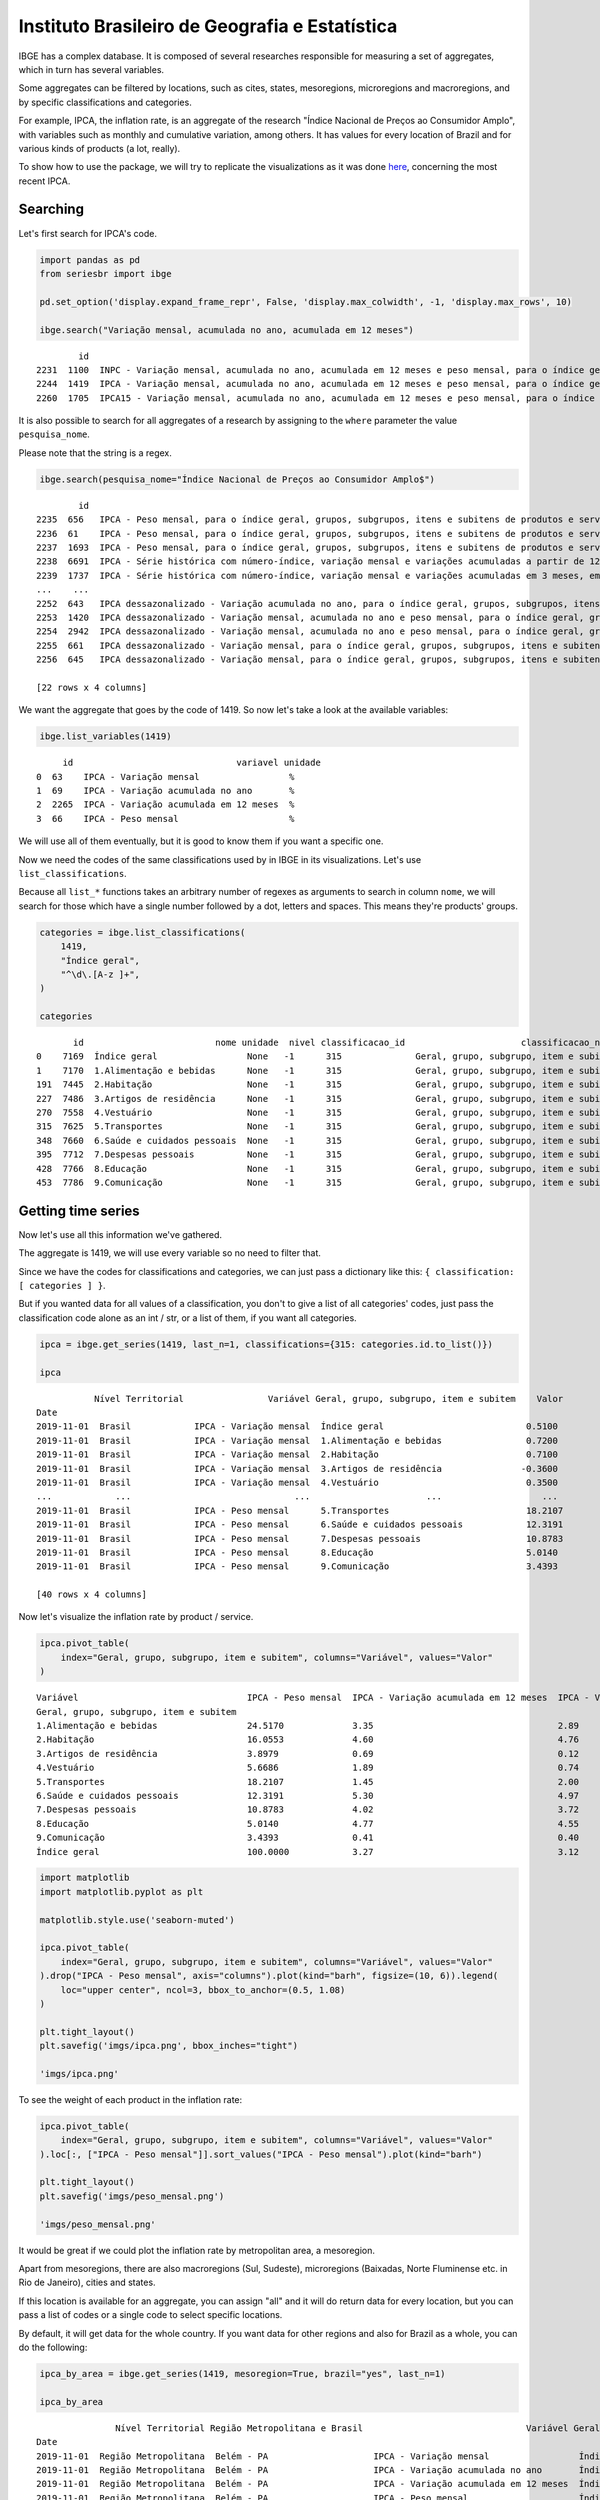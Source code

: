 Instituto Brasileiro de Geografia e Estatística
===============================================

IBGE has a complex database. It is composed of several researches
responsible for measuring a set of aggregates, which in turn has several
variables.

Some aggregates can be filtered by locations, such as cites, states,
mesoregions, microregions and macroregions, and by specific
classifications and categories.

For example, IPCA, the inflation rate, is an aggregate of the research
"Índice Nacional de Preços ao Consumidor Amplo", with variables such as
monthly and cumulative variation, among others. It has values for every
location of Brazil and for various kinds of products (a lot, really).

To show how to use the package, we will try to replicate the
visualizations as it was done
`here <https://sidra.ibge.gov.br/home/ipca/brasil>`__, concerning the
most recent IPCA.

Searching
---------

Let's first search for IPCA's code.

.. code:: python

   import pandas as pd
   from seriesbr import ibge

   pd.set_option('display.expand_frame_repr', False, 'display.max_colwidth', -1, 'display.max_rows', 10)

   ibge.search("Variação mensal, acumulada no ano, acumulada em 12 meses")

::

           id                                                                                                                                                                                           nome pesquisa_id                                     pesquisa_nome
   2231  1100  INPC - Variação mensal, acumulada no ano, acumulada em 12 meses e peso mensal, para o índice geral, grupos, subgrupos, itens e subitens de produtos e serviços (a partir de janeiro/2012)      PC          Índice Nacional de Preços ao Consumidor         
   2244  1419  IPCA - Variação mensal, acumulada no ano, acumulada em 12 meses e peso mensal, para o índice geral, grupos, subgrupos, itens e subitens de produtos e serviços (a partir de janeiro/2012)      IA          Índice Nacional de Preços ao Consumidor Amplo   
   2260  1705  IPCA15 - Variação mensal, acumulada no ano, acumulada em 12 meses e peso mensal, para o índice geral, grupos, subgrupos, itens e subitens de produtos e serviços (a partir de fevereiro/2012)  IQ          Índice Nacional de Preços ao Consumidor Amplo 15

It is also possible to search for all aggregates of a research by
assigning to the ``where`` parameter the value ``pesquisa_nome``.

Please note that the string is a regex.

.. code:: python

   ibge.search(pesquisa_nome="Índice Nacional de Preços ao Consumidor Amplo$")

::

           id                                                                                                                                                                                       nome pesquisa_id                                  pesquisa_nome
   2235  656   IPCA - Peso mensal, para o índice geral, grupos, subgrupos, itens e subitens de produtos e serviços (de agosto/1999 até junho/2006)                                                        IA          Índice Nacional de Preços ao Consumidor Amplo
   2236  61    IPCA - Peso mensal, para o índice geral, grupos, subgrupos, itens e subitens de produtos e serviços (de janeiro/1991 até julho/1999)                                                       IA          Índice Nacional de Preços ao Consumidor Amplo
   2237  1693  IPCA - Peso mensal, para o índice geral, grupos, subgrupos, itens e subitens de produtos e serviços (de julho/1989 até dezembro/1990)                                                      IA          Índice Nacional de Preços ao Consumidor Amplo
   2238  6691  IPCA - Série histórica com número-índice, variação mensal e variações acumuladas a partir de 12 meses (a partir de novembro/2014)                                                          IA          Índice Nacional de Preços ao Consumidor Amplo
   2239  1737  IPCA - Série histórica com número-índice, variação mensal e variações acumuladas em 3 meses, em 6 meses, no ano e em 12 meses (a partir de dezembro/1979)                                  IA          Índice Nacional de Preços ao Consumidor Amplo
   ...    ...                                                                                                                                                        ...                                  ..                                                    ...
   2252  643   IPCA dessazonalizado - Variação acumulada no ano, para o índice geral, grupos, subgrupos, itens e subitens de produtos e serviços (de janeiro/1998 até julho/1999)                         IA          Índice Nacional de Preços ao Consumidor Amplo
   2253  1420  IPCA dessazonalizado - Variação mensal, acumulada no ano e peso mensal, para o índice geral, grupos, subgrupos, itens e subitens de produtos e serviços (a partir de janeiro/2012)         IA          Índice Nacional de Preços ao Consumidor Amplo
   2254  2942  IPCA dessazonalizado - Variação mensal, acumulada no ano e peso mensal, para o índice geral, grupos, subgrupos, itens e subitens de produtos e serviços (de julho/2006 até dezembro/2011)  IA          Índice Nacional de Preços ao Consumidor Amplo
   2255  661   IPCA dessazonalizado - Variação mensal, para o índice geral, grupos, subgrupos, itens e subitens de produtos e serviços (de agosto/1999 até junho/2006)                                    IA          Índice Nacional de Preços ao Consumidor Amplo
   2256  645   IPCA dessazonalizado - Variação mensal, para o índice geral, grupos, subgrupos, itens e subitens de produtos e serviços (de janeiro/1998 até julho/1999)                                   IA          Índice Nacional de Preços ao Consumidor Amplo

   [22 rows x 4 columns]

We want the aggregate that goes by the code of 1419. So now let's take a
look at the available variables:

.. code:: python

   ibge.list_variables(1419)

::

        id                               variavel unidade
   0  63    IPCA - Variação mensal                 %     
   1  69    IPCA - Variação acumulada no ano       %     
   2  2265  IPCA - Variação acumulada em 12 meses  %     
   3  66    IPCA - Peso mensal                     %     

We will use all of them eventually, but it is good to know them if you
want a specific one.

Now we need the codes of the same classifications used by in IBGE in its
visualizations. Let's use ``list_classifications``.

Because all ``list_*`` functions takes an arbitrary number of regexes as
arguments to search in column ``nome``, we will search for those which
have a single number followed by a dot, letters and spaces. This means
they're products' groups.

.. code:: python

   categories = ibge.list_classifications(
       1419,
       "Índice geral",
       "^\d\.[A-z ]+",
   )

   categories

::

          id                         nome unidade  nivel classificacao_id                      classificacao_nome
   0    7169  Índice geral                 None   -1      315              Geral, grupo, subgrupo, item e subitem
   1    7170  1.Alimentação e bebidas      None   -1      315              Geral, grupo, subgrupo, item e subitem
   191  7445  2.Habitação                  None   -1      315              Geral, grupo, subgrupo, item e subitem
   227  7486  3.Artigos de residência      None   -1      315              Geral, grupo, subgrupo, item e subitem
   270  7558  4.Vestuário                  None   -1      315              Geral, grupo, subgrupo, item e subitem
   315  7625  5.Transportes                None   -1      315              Geral, grupo, subgrupo, item e subitem
   348  7660  6.Saúde e cuidados pessoais  None   -1      315              Geral, grupo, subgrupo, item e subitem
   395  7712  7.Despesas pessoais          None   -1      315              Geral, grupo, subgrupo, item e subitem
   428  7766  8.Educação                   None   -1      315              Geral, grupo, subgrupo, item e subitem
   453  7786  9.Comunicação                None   -1      315              Geral, grupo, subgrupo, item e subitem

Getting time series
-------------------

Now let's use all this information we've gathered.

The aggregate is 1419, we will use every variable so no need to filter
that.

Since we have the codes for classifications and categories, we can just
pass a dictionary like this: ``{ classification: [ categories ] }``.

But if you wanted data for all values of a classification, you don't to
give a list of all categories' codes, just pass the classification code
alone as an int / str, or a list of them, if you want all categories.

.. code:: python

   ipca = ibge.get_series(1419, last_n=1, classifications={315: categories.id.to_list()})

   ipca

::

              Nível Territorial                Variável Geral, grupo, subgrupo, item e subitem    Valor
   Date                                                                                                
   2019-11-01  Brasil            IPCA - Variação mensal  Índice geral                           0.5100 
   2019-11-01  Brasil            IPCA - Variação mensal  1.Alimentação e bebidas                0.7200 
   2019-11-01  Brasil            IPCA - Variação mensal  2.Habitação                            0.7100 
   2019-11-01  Brasil            IPCA - Variação mensal  3.Artigos de residência               -0.3600 
   2019-11-01  Brasil            IPCA - Variação mensal  4.Vestuário                            0.3500 
   ...            ...                               ...                      ...                   ... 
   2019-11-01  Brasil            IPCA - Peso mensal      5.Transportes                          18.2107
   2019-11-01  Brasil            IPCA - Peso mensal      6.Saúde e cuidados pessoais            12.3191
   2019-11-01  Brasil            IPCA - Peso mensal      7.Despesas pessoais                    10.8783
   2019-11-01  Brasil            IPCA - Peso mensal      8.Educação                             5.0140 
   2019-11-01  Brasil            IPCA - Peso mensal      9.Comunicação                          3.4393 

   [40 rows x 4 columns]

Now let's visualize the inflation rate by product / service.

.. code:: python


   ipca.pivot_table(
       index="Geral, grupo, subgrupo, item e subitem", columns="Variável", values="Valor"
   )

::

   Variável                                IPCA - Peso mensal  IPCA - Variação acumulada em 12 meses  IPCA - Variação acumulada no ano  IPCA - Variação mensal
   Geral, grupo, subgrupo, item e subitem                                                                                                                     
   1.Alimentação e bebidas                 24.5170             3.35                                   2.89                              0.72                  
   2.Habitação                             16.0553             4.60                                   4.76                              0.71                  
   3.Artigos de residência                 3.8979              0.69                                   0.12                             -0.36                  
   4.Vestuário                             5.6686              1.89                                   0.74                              0.35                  
   5.Transportes                           18.2107             1.45                                   2.00                              0.30                  
   6.Saúde e cuidados pessoais             12.3191             5.30                                   4.97                              0.21                  
   7.Despesas pessoais                     10.8783             4.02                                   3.72                              1.24                  
   8.Educação                              5.0140              4.77                                   4.55                              0.08                  
   9.Comunicação                           3.4393              0.41                                   0.40                             -0.02                  
   Índice geral                            100.0000            3.27                                   3.12                              0.51                  

.. code:: python

   import matplotlib
   import matplotlib.pyplot as plt

   matplotlib.style.use('seaborn-muted')

   ipca.pivot_table(
       index="Geral, grupo, subgrupo, item e subitem", columns="Variável", values="Valor"
   ).drop("IPCA - Peso mensal", axis="columns").plot(kind="barh", figsize=(10, 6)).legend(
       loc="upper center", ncol=3, bbox_to_anchor=(0.5, 1.08)
   )

   plt.tight_layout()
   plt.savefig('imgs/ipca.png', bbox_inches="tight")

   'imgs/ipca.png'

|image0|

To see the weight of each product in the inflation rate:

.. code:: python

   ipca.pivot_table(
       index="Geral, grupo, subgrupo, item e subitem", columns="Variável", values="Valor"
   ).loc[:, ["IPCA - Peso mensal"]].sort_values("IPCA - Peso mensal").plot(kind="barh")

   plt.tight_layout()
   plt.savefig('imgs/peso_mensal.png')

   'imgs/peso_mensal.png'

|image1|

It would be great if we could plot the inflation rate by metropolitan
area, a mesoregion.

Apart from mesoregions, there are also macroregions (Sul, Sudeste),
microregions (Baixadas, Norte Fluminense etc. in Rio de Janeiro), cities
and states.

If this location is available for an aggregate, you can assign "all" and
it will do return data for every location, but you can pass a list of
codes or a single code to select specific locations.

By default, it will get data for the whole country. If you want data for
other regions and also for Brazil as a whole, you can do the following:

.. code:: python


   ipca_by_area = ibge.get_series(1419, mesoregion=True, brazil="yes", last_n=1)

   ipca_by_area

::

                  Nível Territorial Região Metropolitana e Brasil                               Variável Geral, grupo, subgrupo, item e subitem   Valor
   Date                                                                                                                                                
   2019-11-01  Região Metropolitana  Belém - PA                    IPCA - Variação mensal                 Índice geral                           0.93  
   2019-11-01  Região Metropolitana  Belém - PA                    IPCA - Variação acumulada no ano       Índice geral                           3.67  
   2019-11-01  Região Metropolitana  Belém - PA                    IPCA - Variação acumulada em 12 meses  Índice geral                           4.17  
   2019-11-01  Região Metropolitana  Belém - PA                    IPCA - Peso mensal                     Índice geral                           100.00
   2019-11-01  Região Metropolitana  Fortaleza - CE                IPCA - Variação mensal                 Índice geral                           0.22  
   ...                          ...         ...                                   ...                              ...                              ...
   2019-11-01  Região Metropolitana  Porto Alegre - RS             IPCA - Peso mensal                     Índice geral                           100.00
   2019-11-01  Brasil                Brasil                        IPCA - Variação mensal                 Índice geral                           0.51  
   2019-11-01  Brasil                Brasil                        IPCA - Variação acumulada no ano       Índice geral                           3.12  
   2019-11-01  Brasil                Brasil                        IPCA - Variação acumulada em 12 meses  Índice geral                           3.27  
   2019-11-01  Brasil                Brasil                        IPCA - Peso mensal                     Índice geral                           100.00

   [44 rows x 5 columns]

In fact, if you want data for all vales of a given location, just pass
anything that would be evaluated as ``True`` in Python.

.. code:: python


   ipca_by_area.pivot_table(
       index="Região Metropolitana e Brasil", columns="Variável", values="Valor"
   ).drop("IPCA - Peso mensal", axis="columns").plot.barh(figsize=(8, 7)).legend(
       loc="upper center", ncol=3, bbox_to_anchor=(0.5, 1.08)
   )

   plt.tight_layout()
   plt.savefig('imgs/ipca_by_area.png', bbox_inches="tight")
   'imgs/ipca_by_area.png'

|image2|

You could, of course, also filter by a specific date. For example, it
would be interested to know the inflation by product soon after the
Truck Drivers' strike in 2018.

.. code:: python

   ibge.get_series(
       1419, classifications={315: categories.id.to_list()}, start="jun-2018", end="jun-2018"
   ).pivot_table(
       index="Geral, grupo, subgrupo, item e subitem", columns="Variável", values="Valor"
   ).drop("IPCA - Peso mensal", axis="columns").plot.barh(figsize=(8, 7)).legend(
       loc="upper center", ncol=3, bbox_to_anchor=(0.5, 1.08)
   )

   plt.savefig('imgs/recent_ipca.png', bbox_inches='tight')
   'imgs/recent_ipca.png'

|image3|

Getting metadata
----------------

.. code:: python

   ibge.get_metadata(1419)

::

                                                                                                                                                                                                                                                                                                                                                                                                                                                                                                                                                                                                                                                                                                                                                                                                                                                                                                                                                                                                                                                                                                                                                                                                                                                                                                                                                                                                                                                                                                                                                                                                                                                                                                                                                                                                                                                                                                                                                                                                                                                                                                                                                                                                                                                                                                                                                                                                                                                                                                                                                                                                                                                                                                                                                                                                                                                                                                                                                                                                                                                                                                                                                                                                                                                                                                                                                                                                                                                                                                                                                                                                                                                                                                                                                                                                                                                                                                                                                                                                                                                                                                                                                                                                                                                                                                                                                                                                                                                                                                                                                                                                                                                                                                                                                                                                                                                                                                                                                                                                                                                                                                                                                                                                                                                                                                                                                                                                                                                                                                                                                                                                                                                                                                                                                                                                                                                                                                                                                                                                                                                                                                                                                                                                                                                                                                                                                                                                                                                                                                                                                                                                                                                                                                                                                                                                                                                                                                                                                                                                                                                                                                                                                                                                                                                                                                                                                                                                                                                                                                                                                                                                                                                                                                                                                                                                                                                                                                                                                                                                                                                                                 values
   id                1419                                                                                                                                                                                                                                                                                                                                                                                                                                                                                                                                                                                                                                                                                                                                                                                                                                                                                                                                                                                                                                                                                                                                                                                                                                                                                                                                                                                                                                                                                                                                                                                                                                                                                                                                                                                                                                                                                                                                                                                                                                                                                                                                                                                                                                                                                                                                                                                                                                                                                                                                                                                                                                                                                                                                                                                                                                                                                                                                                                                                                                                                                                                                                                                                                                                                                                                                                                                                                                                                                                                                                                                                                                                                                                                                                                                                                                                                                                                                                                                                                                                                                                                                                                                                                                                                                                                                                                                                                                                                                                                                                                                                                                                                                                                                                                                                                                                                                                                                                                                                                                                                                                                                                                                                                                                                                                                                                                                                                                                                                                                                                                                                                                                                                                                                                                                                                                                                                                                                                                                                                                                                                                                                                                                                                                                                                                                                                                                                                                                                                                                                                                                                                                                                                                                                                                                                                                                                                                                                                                                                                                                                                                                                                                                                                                                                                                                                                                                                                                                                                                                                                                                                                                                                                                                                                                                                                                                                                                                                                                                                                                                              
   nome              IPCA - Variação mensal, acumulada no ano, acumulada em 12 meses e peso mensal, para o índice geral, grupos, subgrupos, itens e subitens de produtos e serviços (a partir de janeiro/2012)                                                                                                                                                                                                                                                                                                                                                                                                                                                                                                                                                                                                                                                                                                                                                                                                                                                                                                                                                                                                                                                                                                                                                                                                                                                                                                                                                                                                                                                                                                                                                                                                                                                                                                                                                                                                                                                                                                                                                                                                                                                                                                                                                                                                                                                                                                                                                                                                                                                                                                                                                                                                                                                                                                                                                                                                                                                                                                                                                                                                                                                                                                                                                                                                                                                                                                                                                                                                                                                                                                                                                                                                                                                                                                                                                                                                                                                                                                                                                                                                                                                                                                                                                                                                                                                                                                                                                                                                                                                                                                                                                                                                                                                                                                                                                                                                                                                                                                                                                                                                                                                                                                                                                                                                                                                                                                                                                                                                                                                                                                                                                                                                                                                                                                                                                                                                                                                                                                                                                                                                                                                                                                                                                                                                                                                                                                                                                                                                                                                                                                                                                                                                                                                                                                                                                                                                                                                                                                                                                                                                                                                                                                                                                                                                                                                                                                                                                                                                                                                                                                                                                                                                                                                                                                                                                                                                                                                                         
   URL               http://sidra.ibge.gov.br/tabela/1419                                                                                                                                                                                                                                                                                                                                                                                                                                                                                                                                                                                                                                                                                                                                                                                                                                                                                                                                                                                                                                                                                                                                                                                                                                                                                                                                                                                                                                                                                                                                                                                                                                                                                                                                                                                                                                                                                                                                                                                                                                                                                                                                                                                                                                                                                                                                                                                                                                                                                                                                                                                                                                                                                                                                                                                                                                                                                                                                                                                                                                                                                                                                                                                                                                                                                                                                                                                                                                                                                                                                                                                                                                                                                                                                                                                                                                                                                                                                                                                                                                                                                                                                                                                                                                                                                                                                                                                                                                                                                                                                                                                                                                                                                                                                                                                                                                                                                                                                                                                                                                                                                                                                                                                                                                                                                                                                                                                                                                                                                                                                                                                                                                                                                                                                                                                                                                                                                                                                                                                                                                                                                                                                                                                                                                                                                                                                                                                                                                                                                                                                                                                                                                                                                                                                                                                                                                                                                                                                                                                                                                                                                                                                                                                                                                                                                                                                                                                                                                                                                                                                                                                                                                                                                                                                                                                                                                                                                                                                                                                                                              
   pesquisa          Índice Nacional de Preços ao Consumidor Amplo                                                                                                                                                                                                                                                                                                                                                                                                                                                                                                                                                                                                                                                                                                                                                                                                                                                                                                                                                                                                                                                                                                                                                                                                                                                                                                                                                                                                                                                                                                                                                                                                                                                                                                                                                                                                                                                                                                                                                                                                                                                                                                                                                                                                                                                                                                                                                                                                                                                                                                                                                                                                                                                                                                                                                                                                                                                                                                                                                                                                                                                                                                                                                                                                                                                                                                                                                                                                                                                                                                                                                                                                                                                                                                                                                                                                                                                                                                                                                                                                                                                                                                                                                                                                                                                                                                                                                                                                                                                                                                                                                                                                                                                                                                                                                                                                                                                                                                                                                                                                                                                                                                                                                                                                                                                                                                                                                                                                                                                                                                                                                                                                                                                                                                                                                                                                                                                                                                                                                                                                                                                                                                                                                                                                                                                                                                                                                                                                                                                                                                                                                                                                                                                                                                                                                                                                                                                                                                                                                                                                                                                                                                                                                                                                                                                                                                                                                                                                                                                                                                                                                                                                                                                                                                                                                                                                                                                                                                                                                                                                                     
   assunto           Índices de preços                                                                                                                                                                                                                                                                                                                                                                                                                                                                                                                                                                                                                                                                                                                                                                                                                                                                                                                                                                                                                                                                                                                                                                                                                                                                                                                                                                                                                                                                                                                                                                                                                                                                                                                                                                                                                                                                                                                                                                                                                                                                                                                                                                                                                                                                                                                                                                                                                                                                                                                                                                                                                                                                                                                                                                                                                                                                                                                                                                                                                                                                                                                                                                                                                                                                                                                                                                                                                                                                                                                                                                                                                                                                                                                                                                                                                                                                                                                                                                                                                                                                                                                                                                                                                                                                                                                                                                                                                                                                                                                                                                                                                                                                                                                                                                                                                                                                                                                                                                                                                                                                                                                                                                                                                                                                                                                                                                                                                                                                                                                                                                                                                                                                                                                                                                                                                                                                                                                                                                                                                                                                                                                                                                                                                                                                                                                                                                                                                                                                                                                                                                                                                                                                                                                                                                                                                                                                                                                                                                                                                                                                                                                                                                                                                                                                                                                                                                                                                                                                                                                                                                                                                                                                                                                                                                                                                                                                                                                                                                                                                                                 
   periodicidade     {'frequencia': 'mensal', 'inicio': 201201, 'fim': 201911}                                                                                                                                                                                                                                                                                                                                                                                                                                                                                                                                                                                                                                                                                                                                                                                                                                                                                                                                                                                                                                                                                                                                                                                                                                                                                                                                                                                                                                                                                                                                                                                                                                                                                                                                                                                                                                                                                                                                                                                                                                                                                                                                                                                                                                                                                                                                                                                                                                                                                                                                                                                                                                                                                                                                                                                                                                                                                                                                                                                                                                                                                                                                                                                                                                                                                                                                                                                                                                                                                                                                                                                                                                                                                                                                                                                                                                                                                                                                                                                                                                                                                                                                                                                                                                                                                                                                                                                                                                                                                                                                                                                                                                                                                                                                                                                                                                                                                                                                                                                                                                                                                                                                                                                                                                                                                                                                                                                                                                                                                                                                                                                                                                                                                                                                                                                                                                                                                                                                                                                                                                                                                                                                                                                                                                                                                                                                                                                                                                                                                                                                                                                                                                                                                                                                                                                                                                                                                                                                                                                                                                                                                                                                                                                                                                                                                                                                                                                                                                                                                                                                                                                                                                                                                                                                                                                                                                                                                                                                                                                                         
   nivelTerritorial  {'Administrativo': ['N1', 'N6', 'N7'], 'Especial': [], 'IBGE': []}                                                                                                                                                                                                                                                                                                                                                                                                                                                                                                                                                                                                                                                                                                                                                                                                                                                                                                                                                                                                                                                                                                                                                                                                                                                                                                                                                                                                                                                                                                                                                                                                                                                                                                                                                                                                                                                                                                                                                                                                                                                                                                                                                                                                                                                                                                                                                                                                                                                                                                                                                                                                                                                                                                                                                                                                                                                                                                                                                                                                                                                                                                                                                                                                                                                                                                                                                                                                                                                                                                                                                                                                                                                                                                                                                                                                                                                                                                                                                                                                                                                                                                                                                                                                                                                                                                                                                                                                                                                                                                                                                                                                                                                                                                                                                                                                                                                                                                                                                                                                                                                                                                                                                                                                                                                                                                                                                                                                                                                                                                                                                                                                                                                                                                                                                                                                                                                                                                                                                                                                                                                                                                                                                                                                                                                                                                                                                                                                                                                                                                                                                                                                                                                                                                                                                                                                                                                                                                                                                                                                                                                                                                                                                                                                                                                                                                                                                                                                                                                                                                                                                                                                                                                                                                                                                                                                                                                                                                                                                                                                
   variaveis         [{'id': 63, 'nome': 'IPCA - Variação mensal', 'unidade': '%', 'sumarizacao': []}, {'id': 69, 'nome': 'IPCA - Variação acumulada no ano', 'unidade': '%', 'sumarizacao': []}, {'id': 2265, 'nome': 'IPCA - Variação acumulada em 12 meses', 'unidade': '%', 'sumarizacao': []}, {'id': 66, 'nome': 'IPCA - Peso mensal', 'unidade': '%', 'sumarizacao': []}]                                                                                                                                                                                                                                                                                                                                                                                                                                                                                                                                                                                                                                                                                                                                                                                                                                                                                                                                                                                                                                                                                                                                                                                                                                                                                                                                                                                                                                                                                                                                                                                                                                                                                                                                                                                                                                                                                                                                                                                                                                                                                                                                                                                                                                                                                                                                                                                                                                                                                                                                                                                                                                                                                                                                                                                                                                                                                                                                                                                                                                                                                                                                                                                                                                                                                                                                                                                                                                                                                                                                                                                                                                                                                                                                                                                                                                                                                                                                                                                                                                                                                                                                                                                                                                                                                                                                                                                                                                                                                                                                                                                                                                                                                                                                                                                                                                                                                                                                                                                                                                                                                                                                                                                                                                                                                                                                                                                                                                                                                                                                                                                                                                                                                                                                                                                                                                                                                                                                                                                                                                                                                                                                                                                                                                                                                                                                                                                                                                                                                                                                                                                                                                                                                                                                                                                                                                                                                                                                                                                                                                                                                                                                                                                                                                                                                                                                                                                                                                                                                                                                                                                                                                                                                                       
   classificacoes    [{'id': 315, 'nome': 'Geral, grupo, subgrupo, item e subitem', 'sumarizacao': {'status': True, 'excecao': []}, 'categorias': [{'id': 7169, 'nome': 'Índice geral', 'unidade': None, 'nivel': -1}, {'id': 7170, 'nome': '1.Alimentação e bebidas', 'unidade': None, 'nivel': -1}, {'id': 7171, 'nome': '11.Alimentação no domicílio', 'unidade': None, 'nivel': -1}, {'id': 7172, 'nome': '1101.Cereais, leguminosas e oleaginosas', 'unidade': None, 'nivel': -1}, {'id': 7173, 'nome': '1101002.Arroz', 'unidade': None, 'nivel': -1}, {'id': 7175, 'nome': '1101051.Feijão - mulatinho', 'unidade': None, 'nivel': -1}, {'id': 7176, 'nome': '1101052.Feijão - preto', 'unidade': None, 'nivel': -1}, {'id': 7177, 'nome': '1101053.Feijão - macassar (fradinho)', 'unidade': None, 'nivel': -1}, {'id': 12222, 'nome': '1101073.Feijão - carioca (rajado)', 'unidade': None, 'nivel': -1}, {'id': 41128, 'nome': '1101075.Feijão - branco', 'unidade': None, 'nivel': -1}, {'id': 7184, 'nome': '1102.Farinhas, féculas e massas', 'unidade': None, 'nivel': -1}, {'id': 7185, 'nome': '1102001.Farinha de arroz', 'unidade': None, 'nivel': -1}, {'id': 7187, 'nome': '1102006.Macarrão', 'unidade': None, 'nivel': -1}, {'id': 7188, 'nome': '1102008.Fubá de milho', 'unidade': None, 'nivel': -1}, {'id': 7189, 'nome': '1102009.Amido de milho', 'unidade': None, 'nivel': -1}, {'id': 7190, 'nome': '1102010.Flocos de milho', 'unidade': None, 'nivel': -1}, {'id': 7191, 'nome': '1102012.Farinha de trigo', 'unidade': None, 'nivel': -1}, {'id': 7192, 'nome': '1102013.Farinha vitaminada', 'unidade': None, 'nivel': -1}, {'id': 7195, 'nome': '1102023.Farinha de mandioca', 'unidade': None, 'nivel': -1}, {'id': 107608, 'nome': '1102029.Massa semipreparada', 'unidade': None, 'nivel': -1}, {'id': 7200, 'nome': '1103.Tubérculos, raízes e legumes', 'unidade': None, 'nivel': -1}, {'id': 7202, 'nome': '1103003.Batata-inglesa', 'unidade': None, 'nivel': -1}, {'id': 7203, 'nome': '1103004.Inhame', 'unidade': None, 'nivel': -1}, {'id': 7204, 'nome': '1103005.Mandioca (aipim)', 'unidade': None, 'nivel': -1}, {'id': 7205, 'nome': '1103017.Abóbora', 'unidade': None, 'nivel': -1}, {'id': 7210, 'nome': '1103026.Pimentão', 'unidade': None, 'nivel': -1}, {'id': 7211, 'nome': '1103027.Quiabo', 'unidade': None, 'nivel': -1}, {'id': 7212, 'nome': '1103028.Tomate', 'unidade': None, 'nivel': -1}, {'id': 7215, 'nome': '1103043.Cebola', 'unidade': None, 'nivel': -1}, {'id': 7216, 'nome': '1103044.Cenoura', 'unidade': None, 'nivel': -1}, {'id': 12223, 'nome': '1103046.Mandioquinha (batata-baroa)', 'unidade': None, 'nivel': -1}, {'id': 7219, 'nome': '1104.Açúcares e derivados', 'unidade': None, 'nivel': -1}, {'id': 7220, 'nome': '1104003.Açúcar refinado', 'unidade': None, 'nivel': -1}, {'id': 7221, 'nome': '1104004.Açúcar cristal', 'unidade': None, 'nivel': -1}, {'id': 12224, 'nome': '1104018.Balas', 'unidade': None, 'nivel': -1}, {'id': 107609, 'nome': '1104023.Chocolate em barra e bombom', 'unidade': None, 'nivel': -1}, {'id': 7230, 'nome': '1104032.Sorvete', 'unidade': None, 'nivel': -1}, {'id': 107611, 'nome': '1104052.Chocolate e achocolatado em pó', 'unidade': None, 'nivel': -1}, {'id': 7233, 'nome': '1104060.Doce de frutas em pasta', 'unidade': None, 'nivel': -1}, {'id': 7241, 'nome': '1105.Hortaliças e verduras', 'unidade': None, 'nivel': -1}, {'id': 7242, 'nome': '1105001.Alface', 'unidade': None, 'nivel': -1}, {'id': 7244, 'nome': '1105004.Coentro', 'unidade': None, 'nivel': -1}, {'id': 7245, 'nome': '1105005.Couve', 'unidade': None, 'nivel': -1}, {'id': 7246, 'nome': '1105006.Couve-flor', 'unidade': None, 'nivel': -1}, {'id': 7248, 'nome': '1105010.Repolho', 'unidade': None, 'nivel': -1}, {'id': 7249, 'nome': '1105012.Cheiro-verde', 'unidade': None, 'nivel': -1}, {'id': 7250, 'nome': '1105013.Agrião', 'unidade': None, 'nivel': -1}, {'id': 7253, 'nome': '1105019.Brócolis', 'unidade': None, 'nivel': -1}, {'id': 7254, 'nome': '1106.Frutas', 'unidade': None, 'nivel': -1}, {'id': 7255, 'nome': '1106001.Banana-da-terra', 'unidade': None, 'nivel': -1}, {'id': 7256, 'nome': '1106003.Abacaxi', 'unidade': None, 'nivel': -1}, {'id': 7257, 'nome': '1106004.Abacate', 'unidade': None, 'nivel': -1}, {'id': 7258, 'nome': "1106005.Banana - d'água", 'unidade': None, 'nivel': -1}, {'id': 7259, 'nome': '1106006.Banana - maçã', 'unidade': None, 'nivel': -1}, {'id': 7260, 'nome': '1106008.Banana - prata', 'unidade': None, 'nivel': -1}, {'id': 7262, 'nome': '1106011.Laranja - baía', 'unidade': None, 'nivel': -1}, {'id': 7265, 'nome': '1106015.Limão', 'unidade': None, 'nivel': -1}, {'id': 7266, 'nome': '1106017.Maçã', 'unidade': None, 'nivel': -1}, {'id': 7267, 'nome': '1106018.Mamão', 'unidade': None, 'nivel': -1}, {'id': 7268, 'nome': '1106019.Manga', 'unidade': None, 'nivel': -1}, {'id': 7269, 'nome': '1106020.Maracujá', 'unidade': None, 'nivel': -1}, {'id': 7270, 'nome': '1106021.Melancia', 'unidade': None, 'nivel': -1}, {'id': 7272, 'nome': '1106023.Pera', 'unidade': None, 'nivel': -1}, {'id': 7275, 'nome': '1106027.Tangerina', 'unidade': None, 'nivel': -1}, {'id': 7276, 'nome': '1106028.Uva', 'unidade': None, 'nivel': -1}, {'id': 7279, 'nome': '1106039.Laranja - pera', 'unidade': None, 'nivel': -1}, {'id': 7280, 'nome': '1106051.Morango', 'unidade': None, 'nivel': -1}, {'id': 7281, 'nome': '1106084.Goiaba', 'unidade': None, 'nivel': -1}, {'id': 7283, 'nome': '1107.Carnes', 'unidade': None, 'nivel': -1}, {'id': 7285, 'nome': '1107009.Fígado', 'unidade': None, 'nivel': -1}, {'id': 7287, 'nome': '1107018.Carne de porco', 'unidade': None, 'nivel': -1}, {'id': 7288, 'nome': '1107031.Carne de carneiro', 'unidade': None, 'nivel': -1}, {'id': 7291, 'nome': '1107084.Contrafilé', 'unidade': None, 'nivel': -1}, {'id': 7292, 'nome': '1107085.Filé-mignon', 'unidade': None, 'nivel': -1}, {'id': 7293, 'nome': '1107087.Chã de dentro', 'unidade': None, 'nivel': -1}, {'id': 7294, 'nome': '1107088.Alcatra', 'unidade': None, 'nivel': -1}, {'id': 7295, 'nome': '1107089.Patinho', 'unidade': None, 'nivel': -1}, {'id': 7296, 'nome': '1107090.Lagarto redondo', 'unidade': None, 'nivel': -1}, {'id': 12294, 'nome': '1107091.Lagarto comum', 'unidade': None, 'nivel': -1}, {'id': 7298, 'nome': '1107093.Músculo', 'unidade': None, 'nivel': -1}, {'id': 7299, 'nome': '1107094.Pá', 'unidade': None, 'nivel': -1}, {'id': 7300, 'nome': '1107095.Acém', 'unidade': None, 'nivel': -1}, {'id': 7301, 'nome': '1107096.Peito', 'unidade': None, 'nivel': -1}, {'id': 101448, 'nome': '1107097.Capa de filé', 'unidade': None, 'nivel': -1}, {'id': 7302, 'nome': '1107099.Costela', 'unidade': None, 'nivel': -1}, {'id': 7303, 'nome': '1108.Pescados', 'unidade': None, 'nivel': -1}, {'id': 7305, 'nome': '1108002.Peixe - anchova', 'unidade': None, 'nivel': -1}, {'id': 101699, 'nome': '1108003.Peixe - badejo', 'unidade': None, 'nivel': -1}, {'id': 7306, 'nome': '1108004.Peixe - corvina', 'unidade': None, 'nivel': -1}, {'id': 7307, 'nome': '1108005.Peixe - cavalinha', 'unidade': None, 'nivel': -1}, {'id': 107613, 'nome': '1108006.Peixe', 'unidade': None, 'nivel': -1}, {'id': 7308, 'nome': '1108009.Peixe - pescadinha', 'unidade': None, 'nivel': -1}, {'id': 7309, 'nome': '1108011.Peixe - tainha', 'unidade': None, 'nivel': -1}, {'id': 7310, 'nome': '1108012.Peixe - sardinha', 'unidade': None, 'nivel': -1}, {'id': 7311, 'nome': '1108013.Camarão', 'unidade': None, 'nivel': -1}, {'id': 7312, 'nome': '1108015.Peixe - vermelho', 'unidade': None, 'nivel': -1}, {'id': 7313, 'nome': '1108019.Peixe - cavala', 'unidade': None, 'nivel': -1}, {'id': 8873, 'nome': '1108024.Peixe - pacu', 'unidade': None, 'nivel': -1}, {'id': 7316, 'nome': '1108028.Peixe - dourado', 'unidade': None, 'nivel': -1}, {'id': 107615, 'nome': '1108029.Peixe - cação', 'unidade': None, 'nivel': -1}, ...]}]

.. |image0| image:: ../../../imgs/ipca.png
.. |image1| image:: ../../../imgs/peso_mensal.png
.. |image2| image:: ../../../imgs/ipca_by_area.png
.. |image3| image:: ../../../imgs/recent_ipca.png
